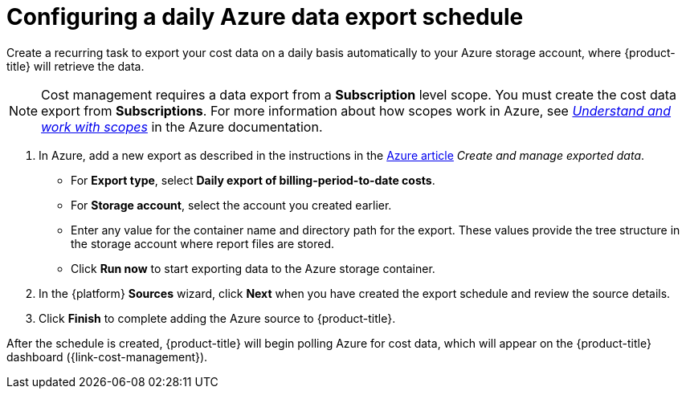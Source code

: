 // Module included in the following assemblies:
//
// assembly-adding-azure-sources.adoc
:_module-type: PROCEDURE
:experimental:

[id="configuring-an-azure-daily-export-schedule_{context}"]
= Configuring a daily Azure data export schedule

[role="_abstract"]
Create a recurring task to export your cost data on a daily basis automatically to your Azure storage account, where {product-title} will retrieve the data.

[NOTE]
====
Cost management requires a data export from a *Subscription* level scope. You must create the cost data export from *Subscriptions*. For more information about how scopes work in Azure, see link:https://docs.microsoft.com/en-us/azure/cost-management-billing/costs/understand-work-scopes[_Understand and work with scopes_] in the Azure documentation. 
====

. In Azure, add a new export as described in the instructions in the link:https://docs.microsoft.com/en-us/azure/cost-management/tutorial-export-acm-data[Azure article] _Create and manage exported data_.
* For *Export type*, select *Daily export of billing-period-to-date costs*.
* For *Storage account*, select the account you created earlier.
* Enter any value for the container name and directory path for the export. These values provide the tree structure in the storage account where report files are stored.
* Click *Run now* to start exporting data to the Azure storage container.
. In the {platform} *Sources* wizard, click *Next* when you have created the export schedule and review the source details.
. Click *Finish* to complete adding the Azure source to {product-title}.

After the schedule is created, {product-title} will begin polling Azure for cost data, which will appear on the {product-title} dashboard ({link-cost-management}).
